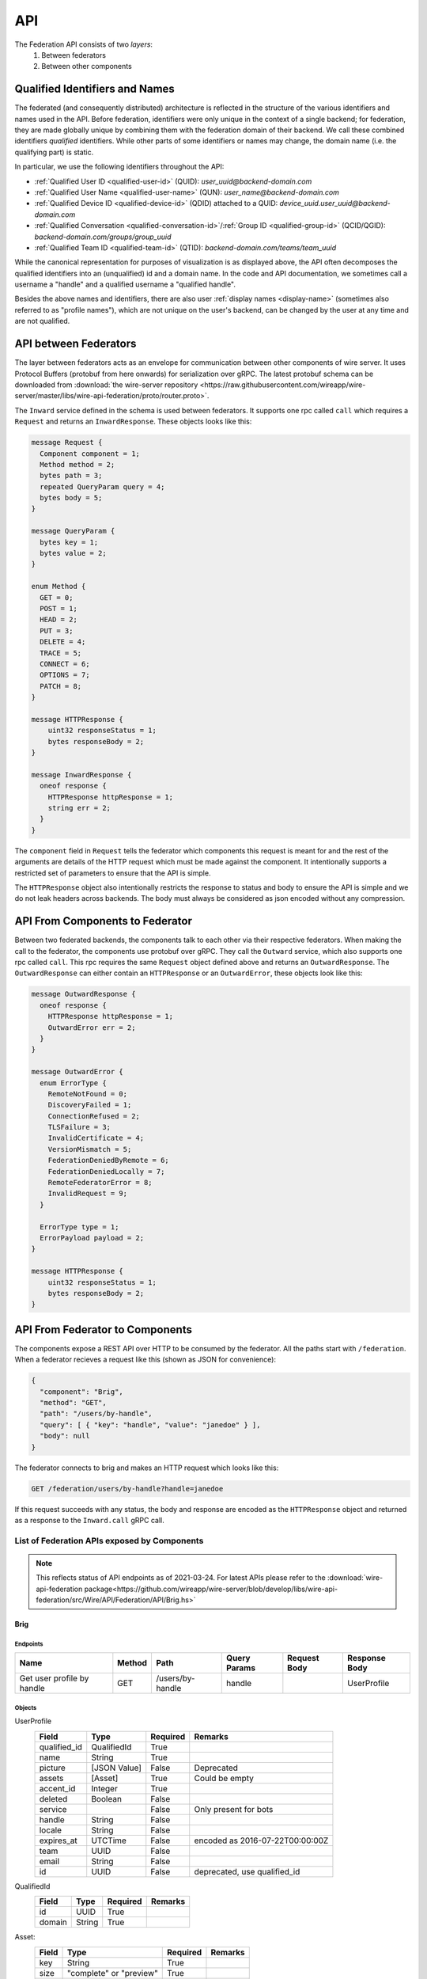 .. _federation-api:

API
====

The Federation API consists of two *layers*:
  1. Between federators
  2. Between other components


Qualified Identifiers and Names
-------------------------------

The federated (and consequently distributed) architecture is reflected in the
structure of the various identifiers and names used in the API. Before
federation, identifiers were only unique in the context of a single backend; for
federation, they are made globally unique by combining them with the federation
domain of their backend. We call these combined identifiers *qualified*
identifiers. While other parts of some identifiers or names may change, the
domain name (i.e. the qualifying part) is static.

In particular, we use the following identifiers throughout the API:

* :ref:`Qualified User ID <qualified-user-id>` (QUID): `user_uuid@backend-domain.com`
* :ref:`Qualified User Name <qualified-user-name>` (QUN): `user_name@backend-domain.com`
* :ref:`Qualified Device ID <qualified-device-id>` (QDID) attached to a QUID: `device_uuid.user_uuid@backend-domain.com`
* :ref:`Qualified Conversation <qualified-conversation-id>`/:ref:`Group ID <qualified-group-id>` (QCID/QGID): `backend-domain.com/groups/group_uuid`
* :ref:`Qualified Team ID <qualified-team-id>` (QTID): `backend-domain.com/teams/team_uuid`

While the canonical representation for purposes of visualization is as displayed
above, the API often decomposes the qualified identifiers into an (unqualified)
id and a domain name. In the code and API documentation, we sometimes call a
username a "handle" and a qualified username a "qualified handle".

Besides the above names and identifiers, there are also user :ref:`display names
<display-name>` (sometimes also referred to as "profile names"), which are not
unique on the user's backend, can be changed by the user at any time and are not
qualified.


API between Federators
-----------------------

The layer between federators acts as an envelope for communication between other
components of wire server. It uses Protocol Buffers (protobuf from here onwards)
for serialization over gRPC. The latest protobuf schema can be downloaded from
:download:`the wire-server repository
<https://raw.githubusercontent.com/wireapp/wire-server/master/libs/wire-api-federation/proto/router.proto>`.

The ``Inward`` service defined in the schema is used between federators. It
supports one rpc called ``call`` which requires a ``Request`` and returns an
``InwardResponse``. These objects looks like this:


.. code-block:: protobuf

    message Request {
      Component component = 1;
      Method method = 2;
      bytes path = 3;
      repeated QueryParam query = 4;
      bytes body = 5;
    }

    message QueryParam {
      bytes key = 1;
      bytes value = 2;
    }

    enum Method {
      GET = 0;
      POST = 1;
      HEAD = 2;
      PUT = 3;
      DELETE = 4;
      TRACE = 5;
      CONNECT = 6;
      OPTIONS = 7;
      PATCH = 8;
    }

    message HTTPResponse {
        uint32 responseStatus = 1;
        bytes responseBody = 2;
    }

    message InwardResponse {
      oneof response {
        HTTPResponse httpResponse = 1;
        string err = 2;
      }
    }

The ``component`` field in ``Request`` tells the federator which components this
request is meant for and the rest of the arguments are details of the HTTP
request which must be made against the component. It intentionally supports a
restricted set of parameters to ensure that the API is simple.

The ``HTTPResponse`` object also intentionally restricts the response to status
and body to ensure the API is simple and we do not leak headers across backends.
The body must always be considered as json encoded without any compression.

API From Components to Federator
--------------------------------

Between two federated backends, the components talk to each other via their
respective federators. When making the call to the federator, the components use
protobuf over gRPC. They call the ``Outward`` service, which also supports one
rpc called ``call``. This rpc requires the same ``Request`` object defined above
and returns an ``OutwardResponse``. The ``OutwardResponse`` can either contain
an ``HTTPResponse`` or an ``OutwardError``, these objects look like this:

.. code-block:: protobuf

   message OutwardResponse {
     oneof response {
       HTTPResponse httpResponse = 1;
       OutwardError err = 2;
     }
   }

   message OutwardError {
     enum ErrorType {
       RemoteNotFound = 0;
       DiscoveryFailed = 1;
       ConnectionRefused = 2;
       TLSFailure = 3;
       InvalidCertificate = 4;
       VersionMismatch = 5;
       FederationDeniedByRemote = 6;
       FederationDeniedLocally = 7;
       RemoteFederatorError = 8;
       InvalidRequest = 9;
     }

     ErrorType type = 1;
     ErrorPayload payload = 2;
   }

   message HTTPResponse {
       uint32 responseStatus = 1;
       bytes responseBody = 2;
   }


API From Federator to Components
--------------------------------

The components expose a REST API over HTTP to be consumed by the federator. All
the paths start with ``/federation``. When a federator recieves a request like
this (shown as JSON for convenience):

.. code-block:: json

   {
     "component": "Brig",
     "method": "GET",
     "path": "/users/by-handle",
     "query": [ { "key": "handle", "value": "janedoe" } ],
     "body": null
   }

The federator connects to brig and makes an HTTP request which looks like this:

.. code-block::

   GET /federation/users/by-handle?handle=janedoe

If this request succeeds with any status, the body and response are encoded as
the ``HTTPResponse`` object and returned as a response to the ``Inward.call``
gRPC call.

List of Federation APIs exposed by Components
^^^^^^^^^^^^^^^^^^^^^^^^^^^^^^^^^^^^^^^^^^^^^

.. note:: This reflects status of API endpoints as of 2021-03-24. For latest
          APIs please refer to the :download:`wire-api-federation
          package<https://github.com/wireapp/wire-server/blob/develop/libs/wire-api-federation/src/Wire/API/Federation/API/Brig.hs>`

.. comment: The endpoints and objects are written manually. FUTUREWORK: Automate
   this.

Brig
~~~~

Endpoints
++++++++++

+------------------+---------+------------------+--------------+--------------+---------------+
| Name             | Method  | Path             | Query Params | Request Body | Response Body |
+==================+=========+==================+==============+==============+===============+
| Get user profile |         |                  |              |              |               |
| by handle        | GET     | /users/by-handle | handle       |              |  UserProfile  |
+------------------+---------+------------------+--------------+--------------+---------------+


Objects
+++++++

UserProfile
  +---------------+-------------+----------+-----------------------+
  | Field         | Type        | Required | Remarks               |
  +===============+=============+==========+=======================+
  | qualified_id  | QualifiedId | True     |                       |
  +---------------+-------------+----------+-----------------------+
  | name          | String      | True     |                       |
  +---------------+-------------+----------+-----------------------+
  | picture       | [JSON Value]| False    | Deprecated            |
  +---------------+-------------+----------+-----------------------+
  | assets        | [Asset]     | True     | Could be empty        |
  +---------------+-------------+----------+-----------------------+
  | accent_id     | Integer     | True     |                       |
  +---------------+-------------+----------+-----------------------+
  | deleted       | Boolean     | False    |                       |
  +---------------+-------------+----------+-----------------------+
  | service       |             | False    | Only present for bots |
  +---------------+-------------+----------+-----------------------+
  | handle        | String      | False    |                       |
  +---------------+-------------+----------+-----------------------+
  | locale        | String      | False    |                       |
  +---------------+-------------+----------+-----------------------+
  | expires_at    | UTCTime     | False    | encoded as            |
  |               |             |          | 2016-07-22T00:00:00Z  |
  +---------------+-------------+----------+-----------------------+
  | team          | UUID        | False    |                       |
  +---------------+-------------+----------+-----------------------+
  | email         | String      | False    |                       |
  +---------------+-------------+----------+-----------------------+
  | id            | UUID        | False    | deprecated,           |
  |               |             |          | use qualified_id      |
  +---------------+-------------+----------+-----------------------+

QualifiedId
  +---------------+-------------+----------+-----------------------+
  | Field         | Type        | Required | Remarks               |
  +===============+=============+==========+=======================+
  | id            | UUID        | True     |                       |
  +---------------+-------------+----------+-----------------------+
  | domain        | String      | True     |                       |
  +---------------+-------------+----------+-----------------------+

Asset:
  +---------------+-------------+----------+-----------------------+
  | Field         | Type        | Required | Remarks               |
  +===============+=============+==========+=======================+
  | key           | String      | True     |                       |
  +---------------+-------------+----------+-----------------------+
  | size          | "complete"  | True     |                       |
  |               | or "preview"|          |                       |
  +---------------+-------------+----------+-----------------------+
  | type          | "image"     | True     |                       |
  +---------------+-------------+----------+-----------------------+

Galley
~~~~~~

None yet.

Cargohold
~~~~~~~~~

None yet.
